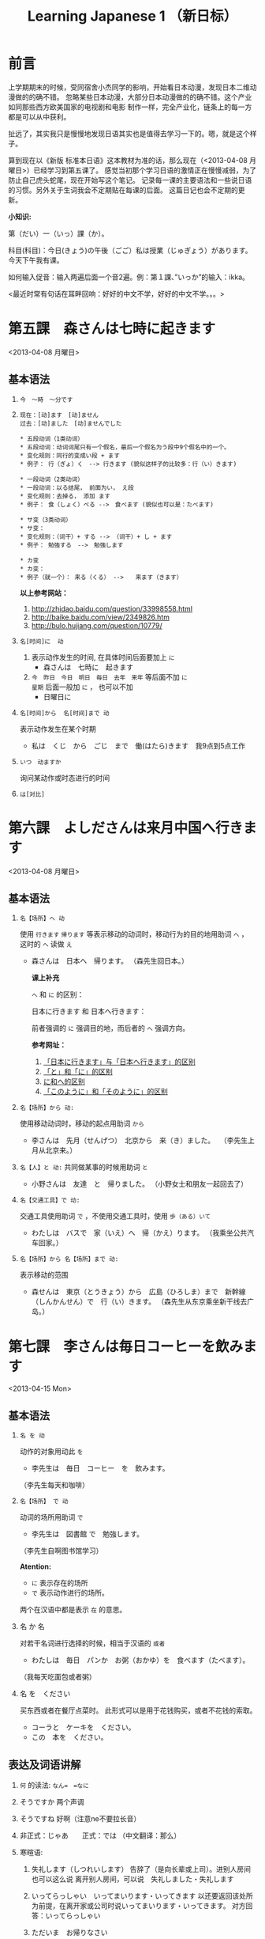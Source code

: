 #+TITLE:Learning Japanese 1 （新日标）
#+KEYWORDS: language japanese
#+OPTIONS:H:4 num:t toc:t \n:nil @:t ::t |:t ^:f f:t TeX:t email:t
#+LINK_HOME: http://creamidea.github.io
#+STARTUP: showall

* 前言
上学期期末的时候，受同宿舍小杰同学的影响，开始看日本动漫，发现日本二维动漫做的的确不错。
忽略某些日本动漫，大部分日本动漫做的的确不错。这个产业如同那些西方欧美国家的电视剧和电影
制作一样，完全产业化，链条上的每一方都是可以从中获利。

扯远了，其实我只是慢慢地发现日语其实也是值得去学习一下的。嗯，就是这个样子。

算到现在以《新版 标准本日语》这本教材为准的话，那么现在（<2013-04-08 月曜日>）已经学习到第五课了。
感觉当初那个学习日语的激情正在慢慢减弱，为了防止自己虎头蛇尾，现在开始写这个笔记。
记录每一课的主要语法和一些说日语的习惯。另外关于生词我会不定期贴在每课的后面。
这篇日记也会不定期的更新。

*小知识:*

第（だい）一（いっ）課（か）。

科目(科目)：今日(きょう)の午後（ごご）私は授業（じゅぎょう）があります。
今天下午我有课。

如何输入促音：输入两遍后面一个音2遍。例：第１課、”いっか”的输入：ikka。

<最近时常有句话在耳畔回响：好好的中文不学，好好的中文不学。。。>

* 第五課　森さんは七時に起きます
	<2013-04-08 月曜日>

** 基本语法
1. =今　～時　～分です=

2. =现在：[动]ます　[动]ません= \\
   =过去：[动]ました　[动]ませんでした=
   #+BEGIN_EXAMPLE
     * 五段动词（1类动词）
     * 五段动词：动词词尾只有一个假名，最后一个假名为う段中9个假名中的一个。
     * 变化规则：同行的变成い段 + ます
     * 例子： 行（ぎょ）く　--> 行きます (貌似这样子的比较多：行（い）きます)   
   #+END_EXAMPLE

   #+BEGIN_EXAMPLE
	   * 一段动词（2类动词）
	   * 一段动词：以る结尾， 前面为い， え段
	   * 变化规则：去掉る， 添加 ます
	   * 例子： 食（しょく）ベる -->　食べます (貌似也可以是：たべます)   
   #+END_EXAMPLE

   #+BEGIN_EXAMPLE
	   * サ变（3类动词）
	   * サ变：
	   * 变化规则：（词干）+ する --> （词干）+ し + ます
	   * 例子： 勉強する　-->　勉強します   
   #+END_EXAMPLE

   #+BEGIN_EXAMPLE
	   * カ变
	   * カ变：　
	   * 例子（就一个）： 来る（くる） -->　　来ます（きます）
   #+END_EXAMPLE
   *以上参考网站：*
	 1. http://zhidao.baidu.com/question/33998558.html
	 2. http://baike.baidu.com/view/2349826.htm
	 3. http://bulo.hujiang.com/question/10779/
3. =名[时间]に  动=
	 1) 表示动作发生的时间, 在具体时间后面要加上 =に=
			+ 森さんは　七時に　起きます
	 
	 2) =今　昨日　今日　明日　毎日　去年　来年= 等后面不加 =に= \\
			=星期= 后面一般加 =に= ， 也可以不加
			+ 日曜日に

4. =名[时间]から  名[时间]まで 动=

   表示动作发生在某个时期
	 + 私は　くじ　から　ごじ　まで　働(はたら)きます　我9点到5点工作   

5. =いつ　动ますか=

	 询问某动作或时态进行的时间

6. =は[对比]=

** COMMENT 表达及词语讲解
** COMMENT 小知识
** COMMENT 单词 

* 第六課　よしださんは来月中国へ行きます
	<2013-04-08 月曜日>

** 基本语法
1. =名【场所】へ 动=

	 使用 =行きます= =帰ります= 等表示移动的动词时，移动行为的目的地用助词 =へ= ，
	 这时的 =へ= 读做 =え= 　
   + 森さんは　日本へ　帰ります。 
	   （森先生回日本。）
	  
	 *课上补充*

	 =へ= 和 =に= 的区别：

	 日本に行きます 和 日本へ行きます：

	 前者强调的 =に= 强调目的地，而后者的 =へ= 强调方向。

	 *参考网址：*
	    1) [[http://www.douban.com/group/topic/26585658/][「日本に行きます」与「日本へ行きます」的区别]]
	    2) [[http://www.for68.com/new/2008/12/li45752332495121800218744-0.htm][「と」和「に」的区别]] 
	    3) [[http://bulo.hujiang.com/question/19659/][に和へ的区别]] 
	    4) [[http://www.ribenyu.net/html/riyuxuexi/riyuwenfa/2008/1113/11520.html][「このように」和「そのように」的区别]]

2. =名【场所】から 动:=
   
	 使用移动动词时，移动的起点用助词 =から= 
   + 李さんは　先月（せんげつ）　北京から　来（き）ました。　
	   （李先生上月从北京来。）

3. =名【人】と 动:=
   共同做某事的时候用助词 =と= 
   + 小野さんは　友達　と　帰りました。
	   （小野女士和朋友一起回去了）

4. =名【交通工具】で 动:=
   
	 交通工具使用助词 =で= ，不使用交通工具时，使用 =歩（ある）いて=
	 + わたしは　バスで　家（いえ）へ　帰（かえ）ります。 
	   （我乘坐公共汽车回家。）

5. =名【场所】から 名【场所】まで 动:=
   
	 表示移动的范围
   + 森せんは　東京（とうきょう）から　広島（ひろしま）まで　新幹線（しんかんせん）で　行（い）きます。
     （森先生从东京乘坐新干线去广岛。）
** COMMENT 表达及词语讲解
** COMMENT 小知识
** COMMENT 单词 

* 第七課　李さんは毎日コーヒーを飲みます
	<2013-04-15 Mon>

** 基本语法
	 1. =名 を 动=

	    动作的对象用动此 =を=
			+ 李先生は　毎日　コーヒー　を　飲みます。
	      （李先生每天和咖啡）

	 2. ~名【场所】 で 动~

	    动词的场所用助词 =で=
			+ 李先生は　図書館 で　勉強します。
	      （李先生自啊图书馆学习）

			*Atention:*
			- =に= 表示存在的场所
			- =で= 表示动作进行的场所。
	 
			两个在汉语中都是表示 =在= 的意思。

	 3. 名 か 名

	    对若干名词进行选择的时候，相当于汉语的 =或者=
			+ わたしは　毎日　パンか　お粥（おかゆ）を　食べます（たべます）。
		    （我每天吃面包或者粥）

	 4. 名 を　ください
			
	    买东西或者在餐厅点菜时。
			此形式可以是用于花钱购买，或者不花钱的索取。
			+ コーラと　ケーキを　ください。
			+ この　本を　ください。
				
** 表达及词语讲解
   1. =何= 的读法: =なん=　=なに=
   2. そうですか 两个声调
   3. そうですね 好啊（注意ne不要拉长音）
   4. 非正式：じゃあ　　正式：では （中文翻译：那么）
   5. 寒暄语:
	  
      1) 失礼します（しつれいします） 告辞了（是向长辈或上司）。进别人房间也可以这么说
	     离开别人房间，可以说　失礼しました・失礼します
      
      2) いってらっしゃい　いってまいります・いってきます
         以还要返回该处所为前提，在离开家或公司时说いってまいります・いってきます。
         对方回答：いってらっしゃい

      3) ただいま　お帰りなさい
	  
      4) いらっしゃいませ（欢迎光临）　かしこまりました
   6. すみません
   7. 親子丼（おやこどん）
   8. コンビニ
** COMMENT 小知识
** COMMENT 单词     

* 第八課　李さんは日本語で手紙を書きます
	<2013-04-20 Sat>

** 基本语法
   1. 名【工具】で 动词 

	    表示其他手段及原材料
			+ 李さんわ　日本語で　手紙を　書きます

   2. 名1【人】は　名2【人】に　名3【物】を　あげます
			
	    给人礼物，从一 二 三 或者 三 三。
	    接受者使用  =に=
			+ わたしは　小野さんに　花を　あげます。
	      （我送个小野一束花）

   3. 名1【人】は　名2【人】に　名3【物】を　もらいます：
	    
	    赠送者使用 =に=
			+ わたしは　小野さんに　辞書を　もらいます。
	      （我从小野那里得到一本词典。）

   4. 名【人】に　会（あ）います　
			+ 李さんわ　明日（あした）　長島さんに　会います（小李明天见长岛先生）

   5. よ 【提醒】
			+ すみません、李さんわ　いますか。
			+ もう　帰りましたよ。

   6. もう
			+ 昼ご飯（ひる　ご　はん）を　食べましたか。
			+ ええん、もう　食べました。

** 表达及词语讲解
   1. ～から　もらいます
      + 父は　会社から　記念品（きねんひん）を　もらいました。

   2. あげます
			
      送别人东西时，使用 =どうぞ= 或者 =どうですか（怎么样？）=

   3. さっき（刚才）
      
      たった　今（刚刚）

   4. 接到/打（寄）出电话，信件，传真等
	    
	    + 電話/フャックス/メール を　もらいます
	      （接到电话/传真/邮件）
	  
	    + ～を　もらいます 
	      （收到～/得到～）

      + 電話をかけます/電話します
	      （打电话）

      + フャックス/メール/手紙を　送（おく）ります
	      （发传真/邮件/信）

      + 手紙を出（だ）します
	      （寄信）

   5. スケジュール表（ひょう）の　件（けん）
	  
	    ～一事（用于比较正式的场合）

   6. お願いします
      + これ、お願いします（请帮我办一下这个）

   7. 分（わ）かりました

   8. フャックスも　メールも：
      
	    も：也，都

			+ フャックスも　メールも　届（とど）きました　
	      （传真和电子邮件都收到了。）

   9. 前（まえ）に 【时间】　
      + 前に　田中さんに　メールを　もらいました。
	      （以前收到田中先生的电子邮件。）

   10. 箱根（はこ　ね）
       + 箱根彫刻（ちょうこく）の森美術館（びじゅつかん）

** COMMENT 小知识
** COMMENT 单词

* 第九課　四川料理は辛いです
	<2013-04-24 Wed>

** 基本语法
   1. 四川料理は　辛いです。 四川料理很辣。
   2. この　スープは　熱くないです。 这个汤不热了。
   3. 旅行は　楽し　かったです。 旅行很愉快。
   4. 広い　国   
   5. 昨日は　寒　く　ありませんでした 昨天不冷。

* 第十二課　李さんは森さんより若いです　日曜日　
	<2013-05-12 Sun>

** 基本语法
   1. は　より　です
   2. より　の　ほうが　です
   3. は　ほど　くないです　ではありません
	    + 東京の冬は北京の冬ほど寒くないです。
	    + あ：森さんはテニスが上手（じょうず）ですね。\\
		    い：いいえ、長島（ながしま）さんほど上手ではありません。
   4. の　中で　が　いちばん　です

	 *时间和场所后面不加 「の中」，
	 而是用　名詞１「場所・時間」で　いちばん　形容詞１・形容詞２　名詞２は　名詞３です*
	 日本で　いちばん　高（たか）い　山（やま）は　富士山（ふじさん）です。
** COMMENT 表达及词语讲解
** COMMENT 小知识
** COMMENT 单词

* 第十三課　机の　上に　本が　三冊　あります　
	<2013-06-25 Tue>

** 基本文法
	 1. 名詞「時間」＋動詞

			说明动作、状态持续的时间
			+ 李さんは　毎日　七時間　働きます。
	 2. 名詞「時間」に　名詞「回数」＋動詞
			+ 李さんは　一週間に　２回　プールへ　行きます。
	 3. 名詞「場所」に　動詞に　行きます・来ます
			+ 午後（ごご）　郵便局（ゆうびんきょく）へ　荷物（にもつ）を　出し（だし）に　行きます。
	 4. 名詞「数量」＋で

** 表达及词语讲解
	 1. くらい・ぐらい
	    「くらい」「ぐらい」表示大概数量：有时还与「だいたい」连用
			询问是：
			どのぐらい（どれぐらい）
			ここから　駅まで　１キロメートルくらいです。
	 2. どのぐらい　かかりますか
			「かかります」用于时间和钱，相当于汉语的“需要，花费”
			+ あ：家から　会社まで　どのぐらい　かかりますか。\\
		    い：電車で　１時間ぐらい　かかります。
	 3. 飲みに行きます。（去喝酒）
	 4. とりあえず　
			+ とりあえず　生ビールを　３つ（みっつ）　お願いします。
	      （先来3杯生啤）
	 	 	 	 	 	 	 	 	 	 	 	 	 	 	 	 	 	 	 	 	 	 	 	 	 	 	 	 
* 第十四課　昨日　デパートへ　いって、買い物しました　木曜日
	<2013-05-16 Thu>

** 基本语法
	 1. 動　て　動　
			+ 昨日　デパートへ　行って、買（か）い物（もの）しました。
		  也可以说：
			+	昨日　デパートへ　買い物しに　行きました。
	 2. 名【场所】 を 动    【经过】 【离开】
	  
	  *Attention:*
			1. 降(お)ります：
				 * 昨日雨が降（ふ）りました　
				 * 渋谷で電車を降（お）りてください

				 Reference:
				 1. http://3y.uu456.com/bp-18ebb2eab8f67c1cfad6b806-1.html

** 表达及词语讲解
	 1. ～て　くださいませんか
			
			加上「ませんか」更为礼貌的用法
			+ 後（あと）で　写真も　見て　くださいませんか。
	 2. もう
	 3. すみませんが、～
	 4. そうして　ください
			+ あ：暗（くら）いですね。電気をつけますか。\\
			  い：ええ、そうしてください。
			*そして* 以及、和、并
	 5. お金（かね）を　下（お）ろします
			「下（お）ろします」原意是将上面的东西取下来。
			把存在银行/邮局的钱取出来

* 第十五課　小野さんは　いま　新聞を　読んで　います
	<2013-06-25 Tue>

** 文法
	1. 動て　います　正在进行
	2. 動ても　いいです

		 表示许可
		 + あ：ここで　写真を　撮っても　いいです。
			 い：いいですよ。
	3. 動ては　いけません

		 表示禁止
		 + 飛行機（ひこうき）の　中で　タバコを　吸（す）っては　いけません。
	4. 名詞「附着点」＋動

		 表示人体或物体附着点，附着点助词用 =に=
		 + 小野さんは　公園（こうえん）で　ボートに　乗（の）りました。
		 *这种情况绝对不能使用 =を=*
** 表达及词语讲解  
	 1. もちろんです　（当然可以）
	 2. ゆっくり　表示动作速度慢，还表示“好好儿地”
			+ じゃあ、病院へ　行ってから、ゆっくり　休んで　ください。
	 3. 薬（くすり）を　たします

			医生开药
			
			卖药：薬を　売（う）ります
			给药：薬を　あげます
	 4. お大事に
			+ どうぞお大事（だいじ）にしてください
			对于生病或受伤人的关心（看望病人告别时，听说别人身体欠佳时）

* 第十八課　携帯電話は　とても　小さく　なりました
	<2013-07-01 Mon>

	1. 形容詞１　なります \\
		 形容詞２\名詞　に　なります
		 
		 表示性质或状态的变化

		 + だんだん暖かく　なります。
			 （天气渐渐转暖了）

		 + もう　元気に　なりました。
			 （已经恢复健康了。）

	2. 形容詞１　します　\\
		 形容詞２\名詞　に　します

		 表示因主语的意志性动作、作用等而引起食物变化

		 + テレビの　音を　大きくします。
			 （把电视机的声音开大一点儿。）

		 + ジュースを　冷（つめ）に　します。
			 （把果汁冰镇一下）

		 + 部屋を　綺麗　に　してください。
			 （请把房间打扫干净。）

		 + 会（かい）議（ぎ）室（しつ）を　禁煙（きんえん）　に　します。
			 （会议室禁止吸烟）

		*Reference:*
		 在餐厅里回答服务员，使用句式 =～に　します。=
		 + カレーに　します。
			 （我要咖喱饭。）
		 + コーヒーに　します。
	     （我要咖啡。）

  3. 形容詞　ほうが　いいです。 
		 
		 比较两个以上事物的性质，认为其中一个比较好。

		 1. 形容詞１　＋　ほうが　いいです。
				+ 旅行（りょこう）　荷物（にもつ）は　軽い（かるい）　ほうが　いいです。
					（旅行行李还是轻点儿好。）

		 2. 形容詞２　＋　な　＋　ほうが　いいです。
				+ 子供は　元気な　ほうが　いいです。
					（孩子还是精神一点儿好。）
* 第十九課　部屋の　かぎを　忘れないで　ください
	<2013-07-02 Tue>

	1. ない形
		 - 一类动词：把「ます形」去掉后的最后一个音变成「あ」段音，后加「ない」。
			 如果最后一个音为「い」时，把「い」变成「わ」后加「ない」。（注意，此时不要将「い」变成「あ」）

		 - 二类动词：去掉「ます形」加「ない」

		 - 三类动词：
	     来（き）ます→来（こ）ない
       します→しない

	2. 「動詞」ないで　ください

		 表示否定命令：「ない形」＋で＋ください。
		 + 無理を　し　ないで　ください。
			 （请不要勉强。）

	3. 動　なければ　なりません　
		 
		 表示必须。
	   「ない形」　中　「ない」　→　「なければ　なりません」\「ないと　いけません」
     + 李さんは　今日　早く　帰ら　なければ　なりません。
	     （小李今天必须早点回家。）
	   + すぐに　書類（しょるい）を　送（おく）ら　ないと　いけません。
			 （得马上把文件寄出去。）

		 *Reference:*
		 =なければ　なりません= 多用于书面语。 \\
		 =ないと　いけません= 多用于口语。可省略 =～ないと=

		 + あっ、８時ですね。もう　駅へ　行かないと。
			 （啊，8点了。我得去车站了。）

  4. 動なくても　いいです。

		 表示不做某事也可以。相当于「～なければ　なりません」的否定。
		 将「ない形」中的「ない」换成「なくても　いいです」
		 + 明日は　残業（ざんぎょう）し　なくても　いいです。
			 （明天不加班也行。）

		 + 靴（くつ）を　脱（ぬ）が　なくても　いいですが。
			 （不脱鞋也可以吗？）

	5. 名詞１が　名詞２です
		 
		 表示作为话题的“名词2”是什么。

		 * 「名詞２」は　「名詞１」です。
			 
			 【名词1】是新信息，【名词2】是旧信息

		 * 「名詞１」が　「名詞２」です。
			 
			 【名词1】是新信息，【名词2】是旧信息
			 
		 * あ：山田先生は　どの　方ですか。
			 い：山田先生は　あの　方です。
			 い：あの方が　山田先生です。

		 *Reference:*
		 叙事直接观察到的事物时，而不是作为话题在讨论这个事物。
		 使用 =「名詞」が　動詞　=

		 + 子供が　公園で　遊んで　います。
			 （孩子正在公园里面玩。）

		 *Attention:*
		 「何」、「誰」、「どこ」、「いつ」只能使用「が」，不能使用「は」。
		 因为这些词不能表示旧信息。
		 
		 + 誰が　いますか。
			 （有谁啊？）

		 + どこが　痛いですか。

		 + 何が　好きですが。
** 表达及词语讲解
	 1. 「初心者（しょしんしゃ）」￥￥「上級者（じょうきゅうしゃ）」
			高級（こうきゅう）不用于描述人的技能、技术等，只限于高质量的产品

			+ あ：森さん、英会話の勉強は　どうですか。
				（小李，英语会话学习的怎么样了？）
				い：やっと　先月　上級クラスに　入りました。
				（上个月，好不容易进了高级班。）

	 2. 何度でも
			
			=何＋量词＋も＋肯定形式= 表示数量多的说法
			+ 喉（のど）が　渇（かわ）きましたから、水（みず）を　何杯も　飲みました。
				（口渴了，喝了好几倍水。）

	 3. だいぶ

			表示程度相当高。用于 =～なりました= 等表示变化的句型中，突出强调变化的程度。
			+ あ：風邪は　よく　なりましたか。
				い：だいぶ　よく　なりました。
			
* 第二十課　わたしは　すき焼（や）きを　食べた　ことが　あります
	<2013-07-05 Fri>
	
	  1. 变换方式：将 =て形= 的 =て= 换成 =た= ， 把 =で= 换成 =だ=

		2. 動（た形）　ことが　あります
			 
			 表示过去的经历。
			 + あ：北京へ　行った　ことが　ありますか。
				 い：いいえ、一度（いちど）も　ことが　ありません。
				 い：いいえ、ありません。
		3. 動（た形）　後で、～
			 
			 表示一个动作在另一个动作发生之后。
			 + 会社が　終わった　後で、飲みに　行きます。

			 + 仕事（しごと）　の　後で、映画を　見ます。
				 
		4. 動（た形）　ほうが　いいです

			 用于两种事物进行选择。
			 否定形式　「動詞「ない形」＋ほうが　いいです。」
			 + もっと　野菜（やさい）を　食べた　ほうが　いいですよ。
				 （还是多吃点蔬菜好啊。）

* 第二十四課　李さんわ　もう　すぐ　来ると　思います
	<2013-07-18 Thu>

	1. 「小句（简体形）」と　思います
		 表示说话人思考内容时

		 + 李さんわ　もう　すぐ　来る　と　思います。
			 （我想小李马上就来。）

		 + 田中さんわ　来ない　と　思います。
			 （我想田中先生不会来。）

	2. 「名（人）」は 「小句（简体形）」と　言いました
		 表示过去的说话内容，向第三者转述他人所说的话

		 + 陳さんは　パーティーに　行く　と　言いました。
			 （老陈说他要去参加联欢会。）

		 如果想明确指出是向谁说的， 「名词」+に
		 
		 ＋ 小野さんは　李さんに　ちょっと　休みたい　と　言いました。
		   （小野对小李说想稍微休息一下。）

		 *Reference:* \\
		 如果转述某人反复说起的事情：「～と　言って　います」
		 
		 + 来週のハイキングに　張さんも　行きたい　と　言って　います。
			 （小张说他也想参加下星期的郊游。）

     *Attention:*
		 =～と思います= 和 =～と言いました= 前面出现名词或者二类形容词小句时
		 必须加 =だ=

		 + あそこは　駅だと思います。(√)
			 （我想那个是车站）

		 + あそこは　駅と思います。(X)

	3. ～のです・んです
		 1. 所讲内容和前面的有关
				
* 初级下册
  终于赶在<2013-10-01 Tue>将初级上下两册看完了，后期有空的会来这里将坑填上的。
